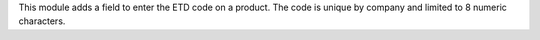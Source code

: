 This module adds a field to enter the ETD code on a product.
The code is unique by company and limited to 8 numeric characters.
